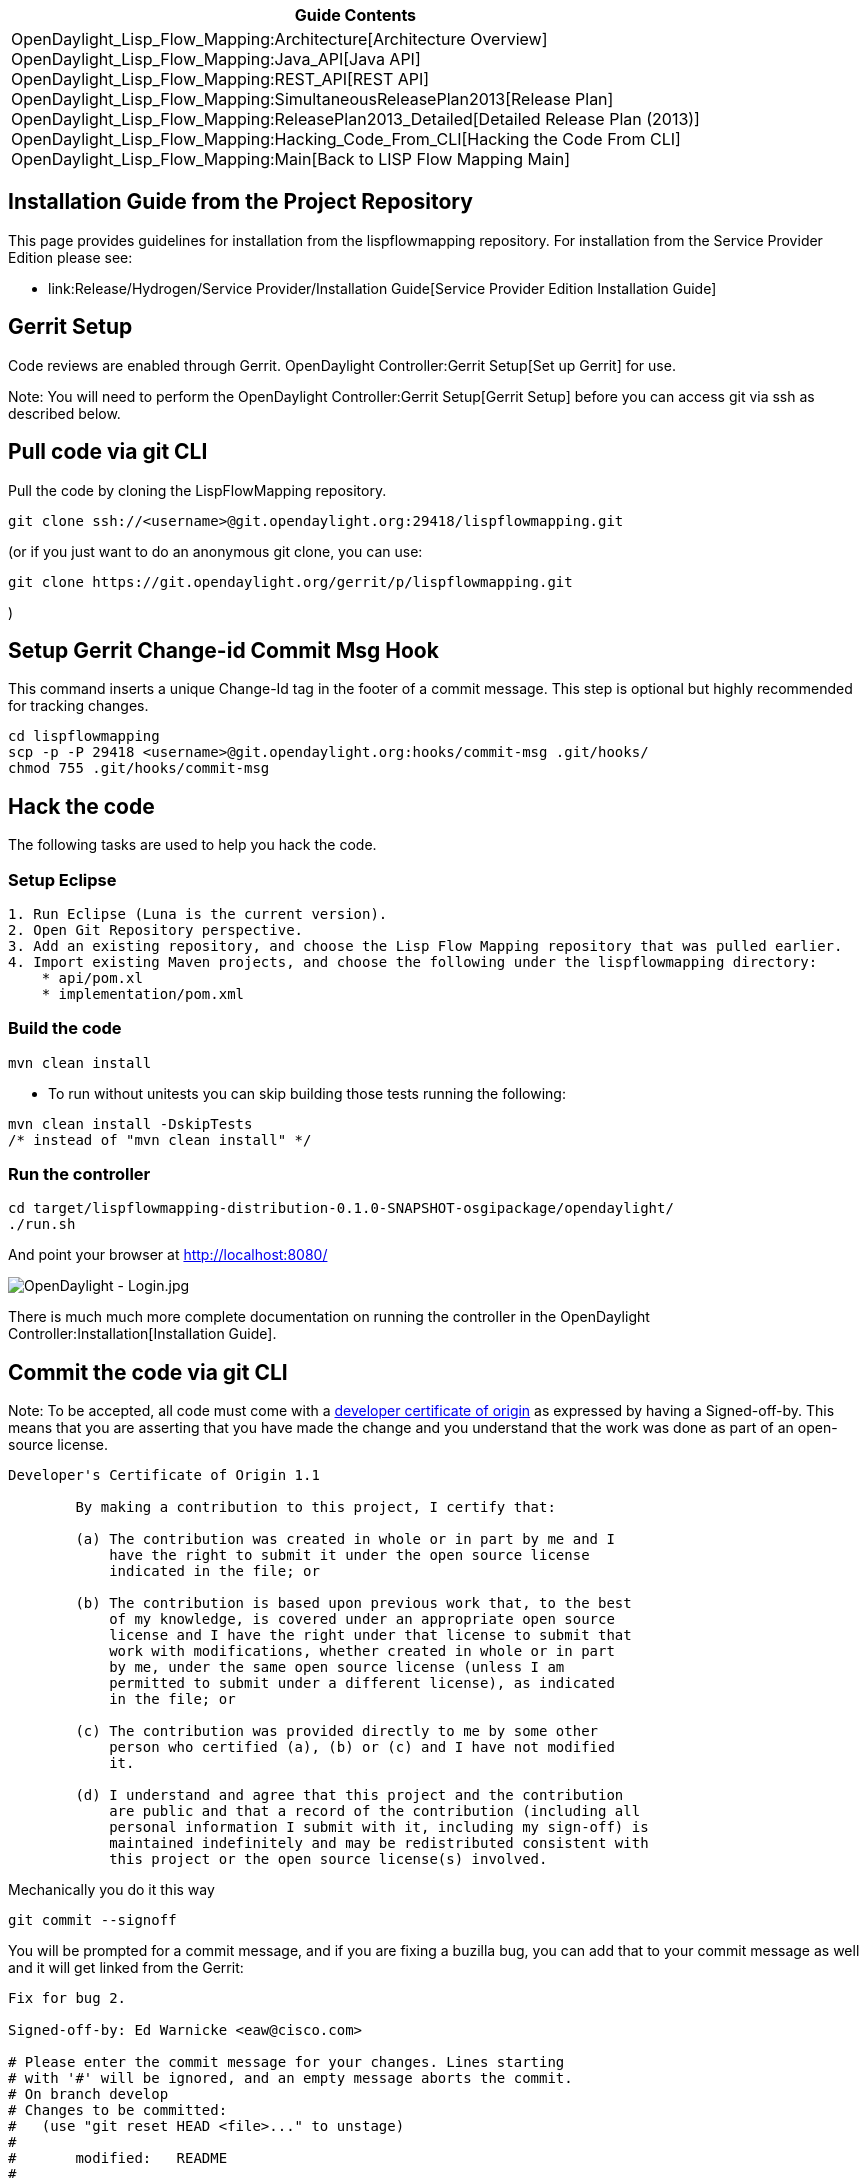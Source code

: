 [cols="^",]
|=======================================================================
|*Guide Contents*

|OpenDaylight_Lisp_Flow_Mapping:Architecture[Architecture Overview] +
OpenDaylight_Lisp_Flow_Mapping:Java_API[Java API] +
OpenDaylight_Lisp_Flow_Mapping:REST_API[REST API] +
OpenDaylight_Lisp_Flow_Mapping:SimultaneousReleasePlan2013[Release
Plan] +
OpenDaylight_Lisp_Flow_Mapping:ReleasePlan2013_Detailed[Detailed Release
Plan (2013)] +
OpenDaylight_Lisp_Flow_Mapping:Hacking_Code_From_CLI[Hacking the Code
From CLI] +
OpenDaylight_Lisp_Flow_Mapping:Main[Back to LISP Flow Mapping Main]
|=======================================================================

[[installation-guide-from-the-project-repository]]
== Installation Guide from the Project Repository

This page provides guidelines for installation from the lispflowmapping
repository. For installation from the Service Provider Edition please
see:

* link:Release/Hydrogen/Service Provider/Installation Guide[Service
Provider Edition Installation Guide]

[[gerrit-setup]]
== Gerrit Setup

Code reviews are enabled through Gerrit.
OpenDaylight Controller:Gerrit Setup[Set up Gerrit] for use.

Note: You will need to perform the
OpenDaylight Controller:Gerrit Setup[Gerrit Setup] before you can access
git via ssh as described below.

[[pull-code-via-git-cli]]
== Pull code via git CLI

Pull the code by cloning the LispFlowMapping repository.

-------------------------------------------------------------------------
git clone ssh://<username>@git.opendaylight.org:29418/lispflowmapping.git
-------------------------------------------------------------------------

(or if you just want to do an anonymous git clone, you can use:

-------------------------------------------------------------------
git clone https://git.opendaylight.org/gerrit/p/lispflowmapping.git
-------------------------------------------------------------------

)

[[setup-gerrit-change-id-commit-msg-hook]]
== Setup Gerrit Change-id Commit Msg Hook

This command inserts a unique Change-Id tag in the footer of a commit
message. This step is optional but highly recommended for tracking
changes.

----------------------------------------------------------------------------
cd lispflowmapping
scp -p -P 29418 <username>@git.opendaylight.org:hooks/commit-msg .git/hooks/
chmod 755 .git/hooks/commit-msg
----------------------------------------------------------------------------

[[hack-the-code]]
== Hack the code

The following tasks are used to help you hack the code.

[[setup-eclipse]]
=== Setup Eclipse

---------------------------------------------------------------------------------------------------
1. Run Eclipse (Luna is the current version).
2. Open Git Repository perspective.
3. Add an existing repository, and choose the Lisp Flow Mapping repository that was pulled earlier.
4. Import existing Maven projects, and choose the following under the lispflowmapping directory:
    * api/pom.xl
    * implementation/pom.xml
---------------------------------------------------------------------------------------------------

[[build-the-code]]
=== Build the code

-----------------
mvn clean install
-----------------

* To run without unitests you can skip building those tests running the
following:

------------------------------------
mvn clean install -DskipTests 
/* instead of "mvn clean install" */
------------------------------------

[[run-the-controller]]
=== Run the controller

-------------------------------------------------------------------------------
cd target/lispflowmapping-distribution-0.1.0-SNAPSHOT-osgipackage/opendaylight/
./run.sh
-------------------------------------------------------------------------------

And point your browser at http://localhost:8080/

image:OpenDaylight - Login.jpg[OpenDaylight - Login.jpg,title="OpenDaylight - Login.jpg"]

There is much much more complete documentation on running the controller
in the OpenDaylight Controller:Installation[Installation Guide].

[[commit-the-code-via-git-cli]]
== Commit the code via git CLI

Note: To be accepted, all code must come with a
http://elinux.org/Developer_Certificate_Of_Origin[developer certificate
of origin] as expressed by having a Signed-off-by. This means that you
are asserting that you have made the change and you understand that the
work was done as part of an open-source license.

----------------------------------------------------------------------------
Developer's Certificate of Origin 1.1

        By making a contribution to this project, I certify that:

        (a) The contribution was created in whole or in part by me and I
            have the right to submit it under the open source license
            indicated in the file; or

        (b) The contribution is based upon previous work that, to the best
            of my knowledge, is covered under an appropriate open source
            license and I have the right under that license to submit that
            work with modifications, whether created in whole or in part
            by me, under the same open source license (unless I am
            permitted to submit under a different license), as indicated
            in the file; or

        (c) The contribution was provided directly to me by some other
            person who certified (a), (b) or (c) and I have not modified
            it.

        (d) I understand and agree that this project and the contribution
            are public and that a record of the contribution (including all
            personal information I submit with it, including my sign-off) is
            maintained indefinitely and may be redistributed consistent with
            this project or the open source license(s) involved.
----------------------------------------------------------------------------

Mechanically you do it this way

--------------------
git commit --signoff
--------------------

You will be prompted for a commit message, and if you are fixing a
buzilla bug, you can add that to your commit message as well and it will
get linked from the Gerrit:

-------------------------------------------------------------------
Fix for bug 2.

Signed-off-by: Ed Warnicke <eaw@cisco.com>

# Please enter the commit message for your changes. Lines starting
# with '#' will be ignored, and an empty message aborts the commit.
# On branch develop
# Changes to be committed:
#   (use "git reset HEAD <file>..." to unstage)
#
#       modified:   README
#
-------------------------------------------------------------------

[[pull-the-code-changes-via-git-cli]]
== Pull the code changes via git CLI

Use git pull to get the latest changes from the remote repository

-------------------------------------
git pull origin HEAD:refs/for/develop
-------------------------------------

[[push-the-code-via-git-cli]]
== Push the code via git CLI

Use git push to push your changes back to the remote repository.

--------------------------------------
git push  origin HEAD:refs/for/develop
--------------------------------------

You will get a message pointing you to your gerrit request like:

-----------------------------------------------------
remote: Resolving deltas: 100% (2/2)
remote: Processing changes: new: 1, refs: 1, done    
remote: 
remote: New Changes:
remote:   http://git.opendaylight.org/gerrit/64
remote: 
-----------------------------------------------------

[[seeing-your-change-in-gerrit]]
== Seeing your change in Gerrit

Follow the link you got above to see your commit in Gerrit:

image:Gerrit Code Review.jpg[Gerrit Code Review.jpg,title="Gerrit Code Review.jpg"]

Note the Jenkins Controller User has verified your code, and at the
bottom is a link to the Jenkins build.

Once your code has been reviewed and submitted by a committer it will be
merged into the authoritative repo, which would look like this:

image:Gerrit Merged.jpg[Gerrit Merged.jpg,title="Gerrit Merged.jpg"]

[[what-to-do-if-your-firewall-blocks-port-29418]]
== What to do if your Firewall blocks port 29418

There have been reports that many corporate firewalls block port 29418.
If that's the case, please follow the
OpenDaylight Controller:Setting up HTTP in Gerrit[Setting up HTTP in
Gerrit] instructions and use git URL:

-----------------------------------------------------------------------------------
git clone https://<your_username>@git.opendaylight.org/gerrit/p/lispflowmapping.git
-----------------------------------------------------------------------------------

You will be prompted for the password you generated in
OpenDaylight Controller:Setting up HTTP in Gerrit[Setting up HTTP in
Gerrit].

All other instructions on this page remain unchanged :)

To download pre-built images with ODP bootstraps see the following
Github project:

* https://github.com/nerdalert/OpenDaylight-Lab[Pre-Built OpenDaylight
VM Images]

Key methods for early community understanding, assistance and
involvement:

* https://lists.opendaylight.org/mailman/listinfo[Joining the ODP
Listserv]

* Tech Work Stream:Main[Tech Work Stream:Main] Listening to the weekly
Technical Work Stream meeting.

* There is an IRC channel #opendaylight on irc.freenode.net

Category:OpenDaylight LispFlowMapping[Category:OpenDaylight
LispFlowMapping]
